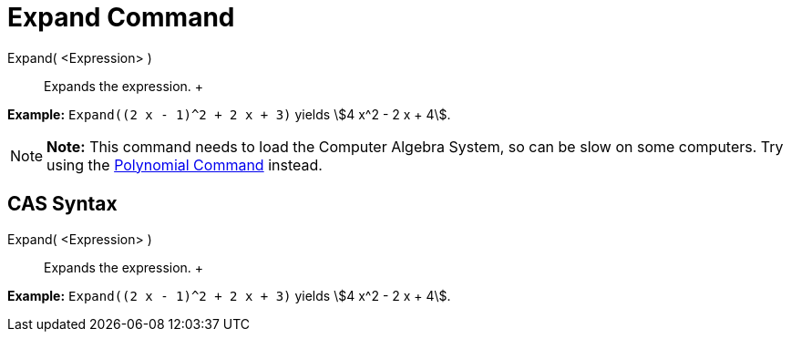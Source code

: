 = Expand Command

Expand( <Expression> )::
  Expands the expression.
  +

[EXAMPLE]

====

*Example:* `Expand((2 x - 1)^2 + 2 x + 3)` yields stem:[4 x^2 - 2 x + 4].

====

[NOTE]

====

*Note:* This command needs to load the Computer Algebra System, so can be slow on some computers. Try using the
xref:/commands/Polynomial_Command.adoc[Polynomial Command] instead.

====

== [#CAS_Syntax]#CAS Syntax#

Expand( <Expression> )::
  Expands the expression.
  +

[EXAMPLE]

====

*Example:* `Expand((2 x - 1)^2 + 2 x + 3)` yields stem:[4 x^2 - 2 x + 4].

====
